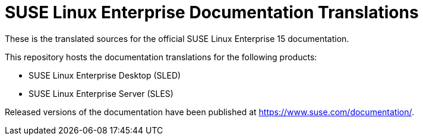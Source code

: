 SUSE Linux Enterprise Documentation Translations
================================================

These is the translated sources for the official SUSE Linux Enterprise 15
documentation.

This repository hosts the documentation translations for the following
products:

* SUSE Linux Enterprise Desktop (SLED)
* SUSE Linux Enterprise Server (SLES)

Released versions of the documentation have been published at
https://www.suse.com/documentation/.
